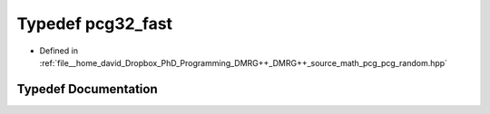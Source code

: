 .. _exhale_typedef_pcg__random_8hpp_1a4e02cc327fb21a3e59c4b117eb704582:

Typedef pcg32_fast
==================

- Defined in :ref:`file__home_david_Dropbox_PhD_Programming_DMRG++_DMRG++_source_math_pcg_pcg_random.hpp`


Typedef Documentation
---------------------


.. doxygentypedef:: pcg32_fast
